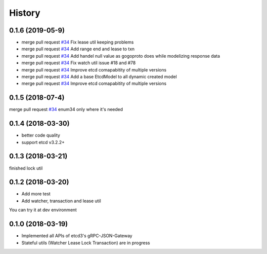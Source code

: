 =======
History
=======

0.1.6 (2019-05-9)
------------------

* merge pull request `#34 <https://github.com/Revolution1/etcd3-py/pull/90>`_ Fix lease util keeping problems
* merge pull request `#34 <https://github.com/Revolution1/etcd3-py/pull/89>`_ Add range end and lease to txn
* merge pull request `#34 <https://github.com/Revolution1/etcd3-py/pull/87>`_ Add handel null value as gogoproto does while modelizing response data
* merge pull request `#34 <https://github.com/Revolution1/etcd3-py/pull/82>`_ Fix watch util issue #18 and #78
* merge pull request `#34 <https://github.com/Revolution1/etcd3-py/pull/79>`_ Improve etcd comapabitity of multiple versions
* merge pull request `#34 <https://github.com/Revolution1/etcd3-py/pull/51>`_ Add a base EtcdModel to all dynamic created model
* merge pull request `#34 <https://github.com/Revolution1/etcd3-py/pull/42>`_ Improve etcd comapabitity of multiple versions


0.1.5 (2018-07-4)
------------------

merge pull request `#34 <https://github.com/Revolution1/etcd3-py/pull/34>`_ enum34 only where it's needed


0.1.4 (2018-03-30)
------------------

* better code quality
* support etcd v3.2.2+


0.1.3 (2018-03-21)
------------------

finished lock util


0.1.2 (2018-03-20)
------------------

* Add more test
* Add watcher, transaction and lease util

You can try it at dev environment


0.1.0 (2018-03-19)
------------------

* Implemented all APIs of etcd3's gRPC-JSON-Gateway

* Stateful utils (Watcher Lease Lock Transaction) are in progress
